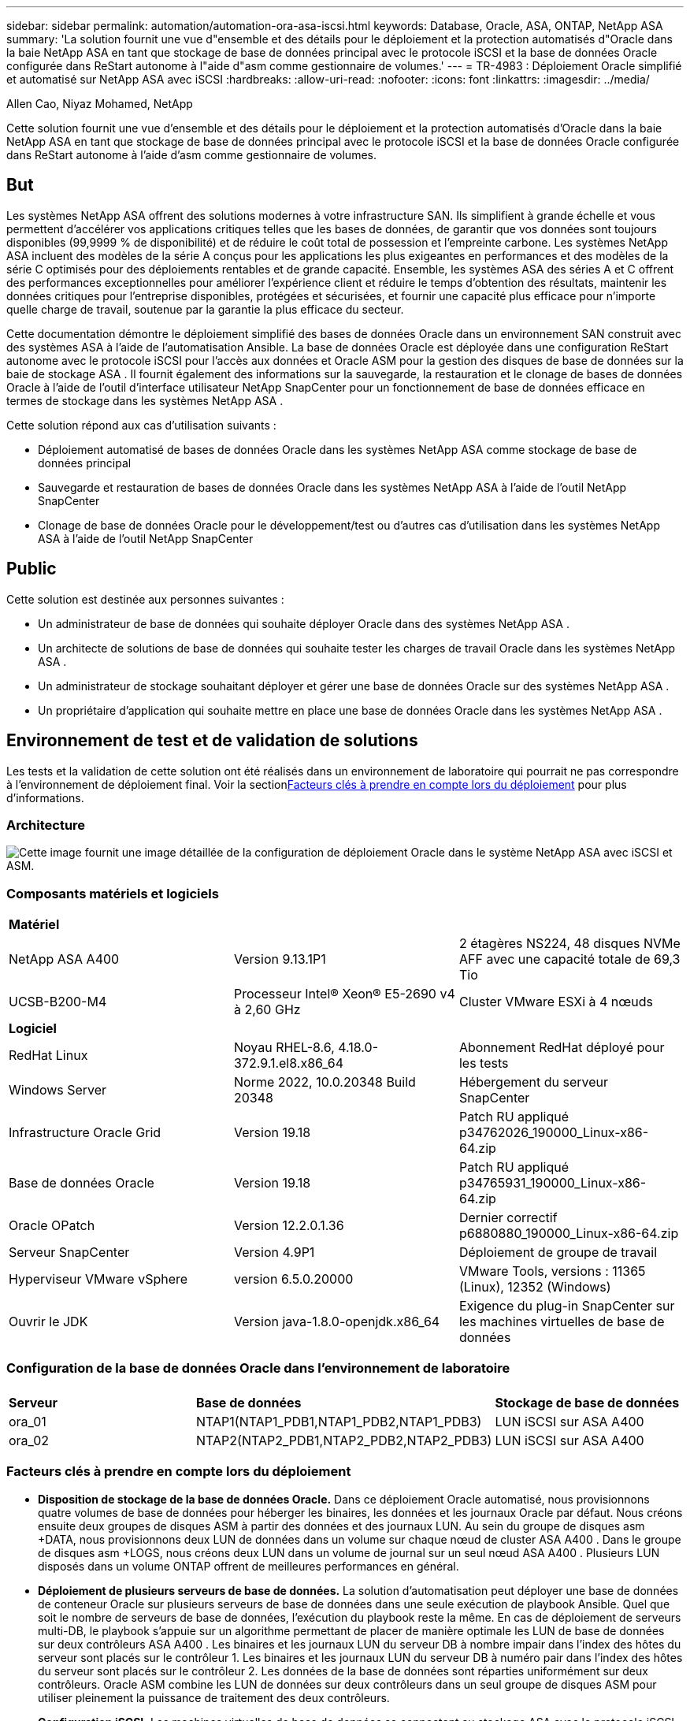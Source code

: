 ---
sidebar: sidebar 
permalink: automation/automation-ora-asa-iscsi.html 
keywords: Database, Oracle, ASA, ONTAP, NetApp ASA 
summary: 'La solution fournit une vue d"ensemble et des détails pour le déploiement et la protection automatisés d"Oracle dans la baie NetApp ASA en tant que stockage de base de données principal avec le protocole iSCSI et la base de données Oracle configurée dans ReStart autonome à l"aide d"asm comme gestionnaire de volumes.' 
---
= TR-4983 : Déploiement Oracle simplifié et automatisé sur NetApp ASA avec iSCSI
:hardbreaks:
:allow-uri-read: 
:nofooter: 
:icons: font
:linkattrs: 
:imagesdir: ../media/


Allen Cao, Niyaz Mohamed, NetApp

[role="lead"]
Cette solution fournit une vue d'ensemble et des détails pour le déploiement et la protection automatisés d'Oracle dans la baie NetApp ASA en tant que stockage de base de données principal avec le protocole iSCSI et la base de données Oracle configurée dans ReStart autonome à l'aide d'asm comme gestionnaire de volumes.



== But

Les systèmes NetApp ASA offrent des solutions modernes à votre infrastructure SAN.  Ils simplifient à grande échelle et vous permettent d'accélérer vos applications critiques telles que les bases de données, de garantir que vos données sont toujours disponibles (99,9999 % de disponibilité) et de réduire le coût total de possession et l'empreinte carbone.  Les systèmes NetApp ASA incluent des modèles de la série A conçus pour les applications les plus exigeantes en performances et des modèles de la série C optimisés pour des déploiements rentables et de grande capacité.  Ensemble, les systèmes ASA des séries A et C offrent des performances exceptionnelles pour améliorer l'expérience client et réduire le temps d'obtention des résultats, maintenir les données critiques pour l'entreprise disponibles, protégées et sécurisées, et fournir une capacité plus efficace pour n'importe quelle charge de travail, soutenue par la garantie la plus efficace du secteur.

Cette documentation démontre le déploiement simplifié des bases de données Oracle dans un environnement SAN construit avec des systèmes ASA à l'aide de l'automatisation Ansible.  La base de données Oracle est déployée dans une configuration ReStart autonome avec le protocole iSCSI pour l'accès aux données et Oracle ASM pour la gestion des disques de base de données sur la baie de stockage ASA .  Il fournit également des informations sur la sauvegarde, la restauration et le clonage de bases de données Oracle à l'aide de l'outil d'interface utilisateur NetApp SnapCenter pour un fonctionnement de base de données efficace en termes de stockage dans les systèmes NetApp ASA .

Cette solution répond aux cas d’utilisation suivants :

* Déploiement automatisé de bases de données Oracle dans les systèmes NetApp ASA comme stockage de base de données principal
* Sauvegarde et restauration de bases de données Oracle dans les systèmes NetApp ASA à l'aide de l'outil NetApp SnapCenter
* Clonage de base de données Oracle pour le développement/test ou d'autres cas d'utilisation dans les systèmes NetApp ASA à l'aide de l'outil NetApp SnapCenter




== Public

Cette solution est destinée aux personnes suivantes :

* Un administrateur de base de données qui souhaite déployer Oracle dans des systèmes NetApp ASA .
* Un architecte de solutions de base de données qui souhaite tester les charges de travail Oracle dans les systèmes NetApp ASA .
* Un administrateur de stockage souhaitant déployer et gérer une base de données Oracle sur des systèmes NetApp ASA .
* Un propriétaire d’application qui souhaite mettre en place une base de données Oracle dans les systèmes NetApp ASA .




== Environnement de test et de validation de solutions

Les tests et la validation de cette solution ont été réalisés dans un environnement de laboratoire qui pourrait ne pas correspondre à l’environnement de déploiement final.  Voir la section<<Facteurs clés à prendre en compte lors du déploiement>> pour plus d'informations.



=== Architecture

image:automation-ora-asa-iscsi-architecture.png["Cette image fournit une image détaillée de la configuration de déploiement Oracle dans le système NetApp ASA avec iSCSI et ASM."]



=== Composants matériels et logiciels

[cols="33%, 33%, 33%"]
|===


3+| *Matériel* 


| NetApp ASA A400 | Version 9.13.1P1 | 2 étagères NS224, 48 disques NVMe AFF avec une capacité totale de 69,3 Tio 


| UCSB-B200-M4 | Processeur Intel(R) Xeon(R) E5-2690 v4 à 2,60 GHz | Cluster VMware ESXi à 4 nœuds 


3+| *Logiciel* 


| RedHat Linux | Noyau RHEL-8.6, 4.18.0-372.9.1.el8.x86_64 | Abonnement RedHat déployé pour les tests 


| Windows Server | Norme 2022, 10.0.20348 Build 20348 | Hébergement du serveur SnapCenter 


| Infrastructure Oracle Grid | Version 19.18 | Patch RU appliqué p34762026_190000_Linux-x86-64.zip 


| Base de données Oracle | Version 19.18 | Patch RU appliqué p34765931_190000_Linux-x86-64.zip 


| Oracle OPatch | Version 12.2.0.1.36 | Dernier correctif p6880880_190000_Linux-x86-64.zip 


| Serveur SnapCenter | Version 4.9P1 | Déploiement de groupe de travail 


| Hyperviseur VMware vSphere | version 6.5.0.20000 | VMware Tools, versions : 11365 (Linux), 12352 (Windows) 


| Ouvrir le JDK | Version java-1.8.0-openjdk.x86_64 | Exigence du plug-in SnapCenter sur les machines virtuelles de base de données 
|===


=== Configuration de la base de données Oracle dans l'environnement de laboratoire

[cols="33%, 33%, 33%"]
|===


3+|  


| *Serveur* | *Base de données* | *Stockage de base de données* 


| ora_01 | NTAP1(NTAP1_PDB1,NTAP1_PDB2,NTAP1_PDB3) | LUN iSCSI sur ASA A400 


| ora_02 | NTAP2(NTAP2_PDB1,NTAP2_PDB2,NTAP2_PDB3) | LUN iSCSI sur ASA A400 
|===


=== Facteurs clés à prendre en compte lors du déploiement

* *Disposition de stockage de la base de données Oracle.*  Dans ce déploiement Oracle automatisé, nous provisionnons quatre volumes de base de données pour héberger les binaires, les données et les journaux Oracle par défaut.  Nous créons ensuite deux groupes de disques ASM à partir des données et des journaux LUN.  Au sein du groupe de disques asm +DATA, nous provisionnons deux LUN de données dans un volume sur chaque nœud de cluster ASA A400 .  Dans le groupe de disques asm +LOGS, nous créons deux LUN dans un volume de journal sur un seul nœud ASA A400 .  Plusieurs LUN disposés dans un volume ONTAP offrent de meilleures performances en général.
* *Déploiement de plusieurs serveurs de base de données.*  La solution d'automatisation peut déployer une base de données de conteneur Oracle sur plusieurs serveurs de base de données dans une seule exécution de playbook Ansible.  Quel que soit le nombre de serveurs de base de données, l’exécution du playbook reste la même.  En cas de déploiement de serveurs multi-DB, le playbook s'appuie sur un algorithme permettant de placer de manière optimale les LUN de base de données sur deux contrôleurs ASA A400 .  Les binaires et les journaux LUN du serveur DB à nombre impair dans l'index des hôtes du serveur sont placés sur le contrôleur 1.  Les binaires et les journaux LUN du serveur DB à numéro pair dans l'index des hôtes du serveur sont placés sur le contrôleur 2.  Les données de la base de données sont réparties uniformément sur deux contrôleurs.  Oracle ASM combine les LUN de données sur deux contrôleurs dans un seul groupe de disques ASM pour utiliser pleinement la puissance de traitement des deux contrôleurs.
* *Configuration iSCSI.*  Les machines virtuelles de base de données se connectent au stockage ASA avec le protocole iSCSI pour l'accès au stockage.  Vous devez configurer des chemins doubles sur chaque nœud de contrôleur pour la redondance et configurer le multi-chemin iSCSI sur le serveur de base de données pour l'accès au stockage multi-chemin.  Activez la trame jumbo sur le réseau de stockage pour maximiser les performances et le débit.
* *Niveau de redondance Oracle ASM à utiliser pour chaque groupe de disques Oracle ASM que vous créez.*  Étant donné que l' ASA A400 configure le stockage en RAID DP pour la protection des données au niveau du disque du cluster, vous devez utiliser `External Redundancy` , ce qui signifie que l'option ne permet pas à Oracle ASM de refléter le contenu du groupe de disques.
* *Sauvegarde de la base de données.*  NetApp fournit une suite SnapCenter software pour la sauvegarde, la restauration et le clonage de bases de données avec une interface utilisateur conviviale.  NetApp recommande de mettre en œuvre un tel outil de gestion pour réaliser une sauvegarde SnapShot rapide (moins d'une minute), une restauration rapide (quelques minutes) de la base de données et un clonage de la base de données.




== Déploiement de la solution

Les sections suivantes fournissent des procédures étape par étape pour le déploiement et la protection automatisés d'Oracle 19c dans NetApp ASA A400 avec des LUN de base de données montés directement via iSCSI vers la machine virtuelle DB dans un seul nœud. Redémarrez la configuration avec Oracle ASM comme gestionnaire de volume de base de données.



=== Prérequis pour le déploiement

[%collapsible%open]
====
Le déploiement nécessite les prérequis suivants.

. Il est supposé que la baie de stockage NetApp ASA a été installée et configurée.  Cela inclut le domaine de diffusion iSCSI, les groupes d'interfaces LACP a0a sur les deux nœuds de contrôleur, les ports VLAN iSCSI (a0a-<iscsi-a-vlan-id>, a0a-<iscsi-b-vlan-id>) sur les deux nœuds de contrôleur.  Le lien suivant fournit des instructions détaillées étape par étape si une aide est nécessaire.link:https://docs.netapp.com/us-en/ontap-systems/asa400/install-detailed-guide.html["Guide détaillé - ASA A400"^]
. Provisionnez une machine virtuelle Linux en tant que nœud de contrôleur Ansible avec la dernière version d'Ansible et de Git installée.  Consultez le lien suivant pour plus de détails :link:https://docs.netapp.com/us-en/netapp-solutions-dataops/automation/getting-started.html["Premiers pas avec l'automatisation des solutions NetApp ^"^] dans la section - `Setup the Ansible Control Node for CLI deployments on RHEL / CentOS` ou `Setup the Ansible Control Node for CLI deployments on Ubuntu / Debian` .
. Clonez une copie de la boîte à outils d’automatisation du déploiement NetApp Oracle pour iSCSI.
+
[source, cli]
----
git clone https://bitbucket.ngage.netapp.com/scm/ns-bb/na_oracle_deploy_iscsi.git
----
. Provisionnez un serveur Windows pour exécuter l’outil d’interface utilisateur NetApp SnapCenter avec la dernière version.  Consultez le lien suivant pour plus de détails :link:https://docs.netapp.com/us-en/snapcenter/install/task_install_the_snapcenter_server_using_the_install_wizard.html["Installer le serveur SnapCenter"^]
. Créez deux serveurs RHEL Oracle DB, soit bare metal, soit une machine virtuelle virtualisée.  Créez un utilisateur administrateur sur les serveurs de base de données avec sudo sans privilège de mot de passe et activez l'authentification par clé privée/publique SSH entre l'hôte Ansible et les hôtes du serveur de base de données Oracle.  Étape suivant l'installation des fichiers Oracle 19c sur le répertoire /tmp/archive des serveurs de base de données.
+
....
installer_archives:
  - "LINUX.X64_193000_grid_home.zip"
  - "p34762026_190000_Linux-x86-64.zip"
  - "LINUX.X64_193000_db_home.zip"
  - "p34765931_190000_Linux-x86-64.zip"
  - "p6880880_190000_Linux-x86-64.zip"
....
+

NOTE: Assurez-vous d'avoir alloué au moins 50 Go dans le volume racine d'Oracle VM pour disposer de suffisamment d'espace pour préparer les fichiers d'installation d'Oracle.

. Regardez la vidéo suivante :
+
.Déploiement Oracle simplifié et automatisé sur NetApp ASA avec iSCSI
video::79095731-6b02-41d5-9fa1-b0c00100d055[panopto,width=360]


====


=== Fichiers de paramètres d'automatisation

[%collapsible%open]
====
Le playbook Ansible exécute les tâches d'installation et de configuration de la base de données avec des paramètres prédéfinis.  Pour cette solution d’automatisation Oracle, il existe trois fichiers de paramètres définis par l’utilisateur qui nécessitent une saisie de l’utilisateur avant l’exécution du playbook.

* hôtes - définissez les cibles sur lesquelles le playbook d'automatisation s'exécute.
* vars/vars.yml - le fichier de variables globales qui définit les variables qui s'appliquent à toutes les cibles.
* host_vars/host_name.yml - le fichier de variables locales qui définit les variables qui s'appliquent uniquement à une cible locale.  Dans notre cas d’utilisation, il s’agit des serveurs de base de données Oracle.


En plus de ces fichiers de variables définis par l'utilisateur, il existe plusieurs fichiers de variables par défaut qui contiennent des paramètres par défaut qui ne nécessitent aucune modification, sauf si nécessaire.  Les sections suivantes montrent comment les fichiers de variables définis par l'utilisateur sont configurés.

====


=== Configuration des fichiers de paramètres

[%collapsible%open]
====
. Cible Ansible `hosts` configuration du fichier :
+
[source, shell]
----
# Enter NetApp ASA controller management IP address
[ontap]
172.16.9.32

# Enter Oracle servers names to be deployed one by one, follow by each Oracle server public IP address, and ssh private key of admin user for the server.
[oracle]
ora_01 ansible_host=10.61.180.21 ansible_ssh_private_key_file=ora_01.pem
ora_02 ansible_host=10.61.180.23 ansible_ssh_private_key_file=ora_02.pem

----


. Mondial `vars/vars.yml` configuration du fichier
+
[source, shell]
----
#############################################################################################################
######                 Oracle 19c deployment global user configurable variables                        ######
######                 Consolidate all variables from ONTAP, linux and oracle                          ######
#############################################################################################################

#############################################################################################################
######                 ONTAP env specific config variables                                             ######
#############################################################################################################

# Enter the supported ONTAP platform: on-prem, aws-fsx.
ontap_platform: on-prem

# Enter ONTAP cluster management user credentials
username: "xxxxxxxx"
password: "xxxxxxxx"


###### on-prem platform specific user defined variables ######

# Enter Oracle SVM iSCSI lif addresses. Each controller configures with dual paths iscsi_a, iscsi_b for redundancy
ora_iscsi_lif_mgmt:
  - {name: '{{ svm_name }}_mgmt', address: 172.21.253.220, netmask: 255.255.255.0, vlan_name: ora_mgmt, vlan_id: 3509}

ora_iscsi_lifs_node1:
  - {name: '{{ svm_name }}_lif_1a', address: 172.21.234.221, netmask: 255.255.255.0, vlan_name: ora_iscsi_a, vlan_id: 3490}
  - {name: '{{ svm_name }}_lif_1b', address: 172.21.235.221, netmask: 255.255.255.0, vlan_name: ora_iscsi_b, vlan_id: 3491}
ora_iscsi_lifs_node2:
  - {name: '{{ svm_name }}_lif_2a', address: 172.21.234.223, netmask: 255.255.255.0, vlan_name: ora_iscsi_a, vlan_id: 3490}
  - {name: '{{ svm_name }}_lif_2b', address: 172.21.235.223, netmask: 255.255.255.0, vlan_name: ora_iscsi_b, vlan_id: 3491}


#############################################################################################################
###                   Linux env specific config variables                                                 ###
#############################################################################################################

# Enter RHEL subscription to enable repo
redhat_sub_username: xxxxxxxx
redhat_sub_password: "xxxxxxxx"


#############################################################################################################
###                   Oracle DB env specific config variables                                             ###
#############################################################################################################

# Enter Database domain name
db_domain: solutions.netapp.com

# Enter initial password for all required Oracle passwords. Change them after installation.
initial_pwd_all: xxxxxxxx

----


. Serveur de base de données local `host_vars/host_name.yml` configuration
+
[source, shell]
----
# User configurable Oracle host specific parameters

# Enter container database SID. By default, a container DB is created with 3 PDBs within the CDB
oracle_sid: NTAP1

# Enter database shared memory size or SGA. CDB is created with SGA at 75% of memory_limit, MB. The grand total of SGA should not exceed 75% available RAM on node.
memory_limit: 8192

----


====


=== Exécution du manuel de jeu

[%collapsible%open]
====
Il existe au total six playbooks dans la boîte à outils d’automatisation.  Chacun exécute des blocs de tâches différents et sert des objectifs différents.

....
0-all_playbook.yml - execute playbooks from 1-4 in one playbook run.
1-ansible_requirements.yml - set up Ansible controller with required libs and collections.
2-linux_config.yml - execute Linux kernel configuration on Oracle DB servers.
3-ontap_config.yml - configure ONTAP svm/volumes/luns for Oracle database and grant DB server access to luns.
4-oracle_config.yml - install and configure Oracle on DB servers for grid infrastructure and create a container database.
5-destroy.yml - optional to undo the environment to dismantle all.
....
Il existe trois options pour exécuter les playbooks avec les commandes suivantes.

. Exécutez tous les playbooks de déploiement en une seule exécution combinée.
+
[source, cli]
----
ansible-playbook -i hosts 0-all_playbook.yml -u admin -e @vars/vars.yml
----
. Exécutez les playbooks un par un avec la séquence de nombres de 1 à 4.
+
[source, cli]]
----
ansible-playbook -i hosts 1-ansible_requirements.yml -u admin -e @vars/vars.yml
----
+
[source, cli]
----
ansible-playbook -i hosts 2-linux_config.yml -u admin -e @vars/vars.yml
----
+
[source, cli]
----
ansible-playbook -i hosts 3-ontap_config.yml -u admin -e @vars/vars.yml
----
+
[source, cli]
----
ansible-playbook -i hosts 4-oracle_config.yml -u admin -e @vars/vars.yml
----
. Exécutez 0-all_playbook.yml avec une balise.
+
[source, cli]
----
ansible-playbook -i hosts 0-all_playbook.yml -u admin -e @vars/vars.yml -t ansible_requirements
----
+
[source, cli]
----
ansible-playbook -i hosts 0-all_playbook.yml -u admin -e @vars/vars.yml -t linux_config
----
+
[source, cli]
----
ansible-playbook -i hosts 0-all_playbook.yml -u admin -e @vars/vars.yml -t ontap_config
----
+
[source, cli]
----
ansible-playbook -i hosts 0-all_playbook.yml -u admin -e @vars/vars.yml -t oracle_config
----
. Défaire l'environnement
+
[source, cli]
----
ansible-playbook -i hosts 5-destroy.yml -u admin -e @vars/vars.yml
----


====


=== Validation post-exécution

[%collapsible%open]
====
Après l'exécution du playbook, connectez-vous au serveur Oracle DB en tant qu'utilisateur Oracle pour valider que l'infrastructure de grille et la base de données Oracle ont été créées avec succès.  Voici un exemple de validation de base de données Oracle sur l’hôte ora_01.

. Valider l’infrastructure du réseau et les ressources créées.
+
....

[oracle@ora_01 ~]$ df -h
Filesystem                    Size  Used Avail Use% Mounted on
devtmpfs                      7.7G   40K  7.7G   1% /dev
tmpfs                         7.8G  1.1G  6.7G  15% /dev/shm
tmpfs                         7.8G  312M  7.5G   4% /run
tmpfs                         7.8G     0  7.8G   0% /sys/fs/cgroup
/dev/mapper/rhel-root          44G   38G  6.8G  85% /
/dev/sda1                    1014M  258M  757M  26% /boot
tmpfs                         1.6G   12K  1.6G   1% /run/user/42
tmpfs                         1.6G  4.0K  1.6G   1% /run/user/1000
/dev/mapper/ora_01_biny_01p1   40G   21G   20G  52% /u01
[oracle@ora_01 ~]$ asm
[oracle@ora_01 ~]$ crsctl stat res -t
--------------------------------------------------------------------------------
Name           Target  State        Server                   State details
--------------------------------------------------------------------------------
Local Resources
--------------------------------------------------------------------------------
ora.DATA.dg
               ONLINE  ONLINE       ora_01                   STABLE
ora.LISTENER.lsnr
               ONLINE  INTERMEDIATE ora_01                   Not All Endpoints Re
                                                             gistered,STABLE
ora.LOGS.dg
               ONLINE  ONLINE       ora_01                   STABLE
ora.asm
               ONLINE  ONLINE       ora_01                   Started,STABLE
ora.ons
               OFFLINE OFFLINE      ora_01                   STABLE
--------------------------------------------------------------------------------
Cluster Resources
--------------------------------------------------------------------------------
ora.cssd
      1        ONLINE  ONLINE       ora_01                   STABLE
ora.diskmon
      1        OFFLINE OFFLINE                               STABLE
ora.driver.afd
      1        ONLINE  ONLINE       ora_01                   STABLE
ora.evmd
      1        ONLINE  ONLINE       ora_01                   STABLE
ora.ntap1.db
      1        ONLINE  ONLINE       ora_01                   Open,HOME=/u01/app/o
                                                             racle/product/19.0.0
                                                             /NTAP1,STABLE
--------------------------------------------------------------------------------
[oracle@ora_01 ~]$

....
+

NOTE: Ignorer le `Not All Endpoints Registered` dans les détails de l'État.  Cela résulte d'un conflit entre l'enregistrement manuel et dynamique de la base de données avec l'écouteur et peut être ignoré en toute sécurité.

. Vérifiez que le pilote de filtre ASM fonctionne comme prévu.
+
....

[oracle@ora_01 ~]$ asmcmd
ASMCMD> lsdg
State    Type    Rebal  Sector  Logical_Sector  Block       AU  Total_MB  Free_MB  Req_mir_free_MB  Usable_file_MB  Offline_disks  Voting_files  Name
MOUNTED  EXTERN  N         512             512   4096  4194304    327680   318644                0          318644              0             N  DATA/
MOUNTED  EXTERN  N         512             512   4096  4194304     81920    78880                0           78880              0             N  LOGS/
ASMCMD> lsdsk
Path
AFD:ORA_01_DAT1_01
AFD:ORA_01_DAT1_03
AFD:ORA_01_DAT1_05
AFD:ORA_01_DAT1_07
AFD:ORA_01_DAT2_02
AFD:ORA_01_DAT2_04
AFD:ORA_01_DAT2_06
AFD:ORA_01_DAT2_08
AFD:ORA_01_LOGS_01
AFD:ORA_01_LOGS_02
ASMCMD> afd_state
ASMCMD-9526: The AFD state is 'LOADED' and filtering is 'ENABLED' on host 'ora_01'
ASMCMD>

....
. Connectez-vous à Oracle Enterprise Manager Express pour valider la base de données.
+
image:automation-ora-asa-em-001.png["Cette image fournit l'écran de connexion pour Oracle Enterprise Manager Express"] image:automation-ora-asa-em-002.png["Cette image fournit une vue de la base de données du conteneur à partir d'Oracle Enterprise Manager Express"]

+
....
Enable additional port from sqlplus for login to individual container database or PDBs.

SQL> show pdbs

    CON_ID CON_NAME                       OPEN MODE  RESTRICTED
---------- ------------------------------ ---------- ----------
         2 PDB$SEED                       READ ONLY  NO
         3 NTAP1_PDB1                     READ WRITE NO
         4 NTAP1_PDB2                     READ WRITE NO
         5 NTAP1_PDB3                     READ WRITE NO
SQL> alter session set container=NTAP1_PDB1;

Session altered.

SQL> select dbms_xdb_config.gethttpsport() from dual;

DBMS_XDB_CONFIG.GETHTTPSPORT()
------------------------------
                             0

SQL> exec DBMS_XDB_CONFIG.SETHTTPSPORT(5501);

PL/SQL procedure successfully completed.

SQL> select dbms_xdb_config.gethttpsport() from dual;

DBMS_XDB_CONFIG.GETHTTPSPORT()
------------------------------
                          5501

login to NTAP1_PDB1 from port 5501.
....
+
image:automation-ora-asa-em-003.png["Cette image fournit une vue de la base de données PDB à partir d'Oracle Enterprise Manager Express"]



====


=== Sauvegarde, restauration et clonage Oracle avec SnapCenter

[%collapsible%open]
====
Se référer à TR-4979link:../oracle/aws-ora-fsx-vmc-guestmount.html#oracle-backup-restore-and-clone-with-snapcenter["Oracle simplifié et autogéré dans VMware Cloud sur AWS avec FSx ONTAP monté en invité"^] section `Oracle backup, restore, and clone with SnapCenter` pour plus de détails sur la configuration de SnapCenter et l'exécution des flux de travail de sauvegarde, de restauration et de clonage de la base de données.

====


== Où trouver des informations supplémentaires

Pour en savoir plus sur les informations décrites dans ce document, consultez les documents et/ou sites Web suivants :

* NETAPP ASA: baie SAN entièrement flash
+
link:https://www.netapp.com/data-storage/all-flash-san-storage-array/["https://www.netapp.com/data-storage/all-flash-san-storage-array/"^]

* Installation d'Oracle Grid Infrastructure pour un serveur autonome avec une nouvelle installation de base de données
+
link:https://docs.oracle.com/en/database/oracle/oracle-database/19/ladbi/installing-oracle-grid-infrastructure-for-a-standalone-server-with-a-new-database-installation.html#GUID-0B1CEE8C-C893-46AA-8A6A-7B5FAAEC72B3["https://docs.oracle.com/en/database/oracle/oracle-database/19/ladbi/installing-oracle-grid-infrastructure-for-a-standalone-server-with-a-new-database-installation.html#GUID-0B1CEE8C-C893-46AA-8A6A-7B5FAAEC72B3"^]

* Installation et configuration de la base de données Oracle à l'aide de fichiers de réponses
+
link:https://docs.oracle.com/en/database/oracle/oracle-database/19/ladbi/installing-and-configuring-oracle-database-using-response-files.html#GUID-D53355E9-E901-4224-9A2A-B882070EDDF7["https://docs.oracle.com/en/database/oracle/oracle-database/19/ladbi/installing-and-configuring-oracle-database-using-response-files.html#GUID-D53355E9-E901-4224-9A2A-B882070EDDF7"^]

* Utiliser Red Hat Enterprise Linux 8.2 avec ONTAP
+
link:https://docs.netapp.com/us-en/ontap-sanhost/hu_rhel_82.html#all-san-array-configurations["https://docs.netapp.com/us-en/ontap-sanhost/hu_rhel_82.html#all-san-array-configurations"^]


